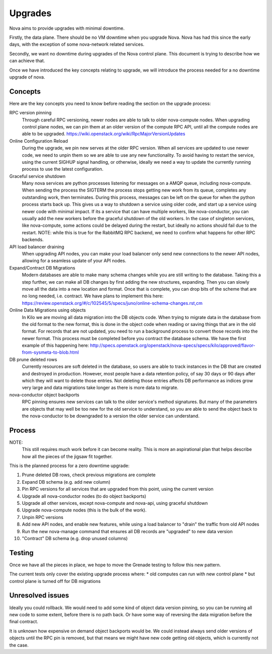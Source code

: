 ..
      Copyright 2014 Rackspace
      All Rights Reserved.

      Licensed under the Apache License, Version 2.0 (the "License"); you may
      not use this file except in compliance with the License. You may obtain
      a copy of the License at

          http://www.apache.org/licenses/LICENSE-2.0

      Unless required by applicable law or agreed to in writing, software
      distributed under the License is distributed on an "AS IS" BASIS, WITHOUT
      WARRANTIES OR CONDITIONS OF ANY KIND, either express or implied. See the
      License for the specific language governing permissions and limitations
      under the License.

Upgrades
========

Nova aims to provide upgrades with minimal downtime.

Firstly, the data plane. There should be no VM downtime when you upgrade
Nova. Nova has had this since the early days, with the exception of
some nova-network related services.

Secondly, we want no downtime during upgrades of the Nova control plane.
This document is trying to describe how we can achieve that.

Once we have introduced the key concepts relating to upgrade, we will
introduce the process needed for a no downtime upgrade of nova.

Concepts
--------

Here are the key concepts you need to know before reading the section on the
upgrade process:

RPC version pinning
    Through careful RPC versioning, newer nodes are able to talk to older
    nova-compute nodes. When upgrading control plane nodes, we can pin them
    at an older version of the compute RPC API, until all the compute nodes
    are able to be upgraded.
    https://wiki.openstack.org/wiki/RpcMajorVersionUpdates

Online Configuration Reload
    During the upgrade, we pin new serves at the older RPC version. When all
    services are updated to use newer code, we need to unpin them so we are
    able to use any new functionality.
    To avoid having to restart the service, using the current SIGHUP signal
    handling, or otherwise, ideally we need a way to update the currently
    running process to use the latest configuration.

Graceful service shutdown
    Many nova services are python processes listening for messages on a
    AMQP queue, including nova-compute. When sending the process the SIGTERM
    the process stops getting new work from its queue, completes any
    outstanding work, then terminates. During this process, messages can be
    left on the queue for when the python process starts back up.
    This gives us a way to shutdown a service using older code, and start
    up a service using newer code with minimal impact. If its a service that
    can have multiple workers, like nova-conductor, you can usually add the
    new workers before the graceful shutdown of the old workers. In the case
    of singleton services, like nova-compute, some actions could be delayed
    during the restart, but ideally no actions should fail due to the restart.
    NOTE: while this is true for the RabbitMQ RPC backend, we need to confirm
    what happens for other RPC backends.

API load balancer draining
    When upgrading API nodes, you can make your load balancer only send new
    connections to the newer API nodes, allowing for a seamless update of your
    API nodes.

Expand/Contract DB Migrations
    Modern databases are able to make many schema changes while you are still
    writing to the database. Taking this a step further, we can make all DB
    changes by first adding the new structures, expanding. Then you can slowly
    move all the data into a new location and format. Once that is complete,
    you can drop bits of the scheme that are no long needed, i.e. contract.
    We have plans to implement this here:
    https://review.openstack.org/#/c/102545/5/specs/juno/online-schema-changes.rst,cm

Online Data Migrations using objects
    In Kilo we are moving all data migration into the DB objects code.
    When trying to migrate data in the database from the old format to the
    new format, this is done in the object code when reading or saving things
    that are in the old format. For records that are not updated, you need to
    run a background process to convert those records into the newer format.
    This process must be completed before you contract the database schema.
    We have the first example of this happening here:
    http://specs.openstack.org/openstack/nova-specs/specs/kilo/approved/flavor-from-sysmeta-to-blob.html

DB prune deleted rows
    Currently resources are soft deleted in the database, so users are able
    to track instances in the DB that are created and destroyed in production.
    However, most people have a data retention policy, of say 30 days or 90
    days after which they will want to delete those entries. Not deleting
    those entries affects DB performance as indices grow very large and data
    migrations take longer as there is more data to migrate.

nova-conductor object backports
    RPC pinning ensures new services can talk to the older service's method
    signatures. But many of the parameters are objects that may well be too
    new for the old service to understand, so you are able to send the object
    back to the nova-conductor to be downgraded to a version the older service
    can understand.


Process
-------

NOTE:
    This still requires much work before it can become reality.
    This is more an aspirational plan that helps describe how all the
    pieces of the jigsaw fit together.

This is the planned process for a zero downtime upgrade:

#. Prune deleted DB rows, check previous migrations are complete

#. Expand DB schema (e.g. add new column)

#. Pin RPC versions for all services that are upgraded from this point,
   using the current version

#. Upgrade all nova-conductor nodes (to do object backports)

#. Upgrade all other services, except nova-compute and nova-api,
   using graceful shutdown

#. Upgrade nova-compute nodes (this is the bulk of the work).

#. Unpin RPC versions

#. Add new API nodes, and enable new features, while using a load balancer
   to "drain" the traffic from old API nodes

#. Run the new nova-manage command that ensures all DB records are "upgraded"
   to new data version

#. "Contract" DB schema (e.g. drop unused columns)


Testing
-------

Once we have all the pieces in place, we hope to move the Grenade testing
to follow this new pattern.

The current tests only cover the existing upgrade process where:
* old computes can run with new control plane
* but control plane is turned off for DB migrations

Unresolved issues
-----------------

Ideally you could rollback. We would need to add some kind of object data
version pinning, so you can be running all new code to some extent, before
there is no path back. Or have some way of reversing the data migration
before the final contract.

It is unknown how expensive on demand object backports would be. We could
instead always send older versions of objects until the RPC pin is removed,
but that means we might have new code getting old objects, which is currently
not the case.
